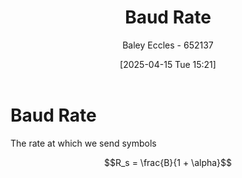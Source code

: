 :PROPERTIES:
:ID:       5dccdd63-9461-4871-a188-ac014808fd56
:END:
#+title: Baud Rate
#+date: [2025-04-15 Tue 15:21]
#+AUTHOR: Baley Eccles - 652137
#+STARTUP: latexpreview

* Baud Rate
The rate at which we send symbols

\[R_s = \frac{B}{1 + \alpha}\]
